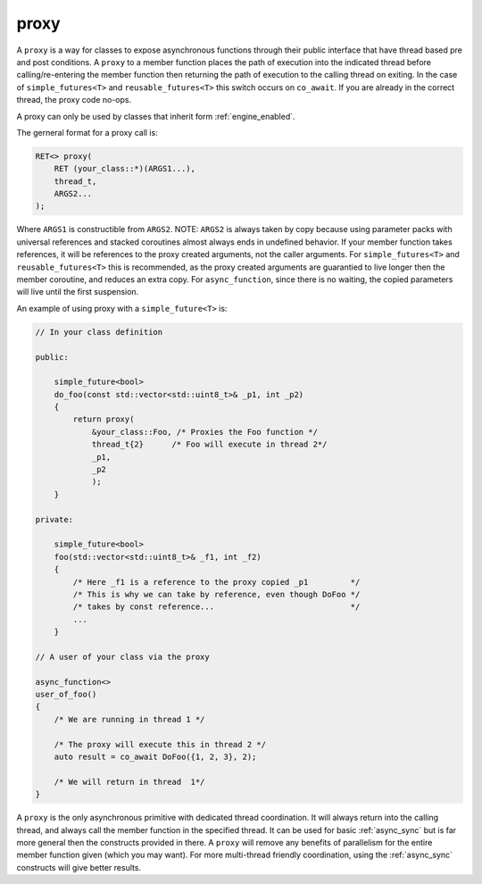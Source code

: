 .. _proxy:

=====
proxy
=====

A ``proxy`` is a way for classes to expose asynchronous functions through their public interface that have thread based pre and post conditions. A ``proxy`` to a member function places the path of execution into the indicated thread before calling/re-entering the member function then returning the path of execution to the calling thread on exiting. In the case of ``simple_futures<T>`` and ``reusable_futures<T>`` this switch occurs on ``co_await``. If you are already in the correct thread, the proxy code no-ops. 

A proxy can only be used by classes that inherit form :ref:`engine_enabled`.

The gerneral format for a proxy call is:

.. code-block:: c++

    RET<> proxy(
        RET (your_class::*)(ARGS1...),
        thread_t,
        ARGS2...
    );

Where ``ARGS1`` is constructible from ``ARGS2``. NOTE: ``ARGS2`` is always taken by copy because using parameter packs with universal references and stacked coroutines almost always ends in undefined behavior. If your member function takes references, it will be references to the proxy created arguments, not the caller arguments. For ``simple_futures<T>`` and ``reusable_futures<T>`` this is recommended, as the proxy created arguments are guarantied to live longer then the member coroutine, and reduces an extra copy.  For ``async_function``, since there is no waiting, the copied parameters will live until the first suspension.

An example of using proxy with a ``simple_future<T>`` is:

.. code-block:: c++

    // In your class definition 

    public:

        simple_future<bool> 
        do_foo(const std::vector<std::uint8_t>& _p1, int _p2)
        {
            return proxy(
                &your_class::Foo, /* Proxies the Foo function */
                thread_t{2}      /* Foo will execute in thread 2*/
                _p1,
                _p2
                );
        }

    private:

        simple_future<bool> 
        foo(std::vector<std::uint8_t>& _f1, int _f2)
        {
            /* Here _f1 is a reference to the proxy copied _p1         */
            /* This is why we can take by reference, even though DoFoo */
            /* takes by const reference...                             */
            ...
        }

    // A user of your class via the proxy

    async_function<>
    user_of_foo()
    {
        /* We are running in thread 1 */

        /* The proxy will execute this in thread 2 */
        auto result = co_await DoFoo({1, 2, 3}, 2);

        /* We will return in thread  1*/
    }

A ``proxy`` is the only asynchronous primitive with dedicated thread coordination. It will always return into the calling thread, and always call the member function in the specified thread. It can be used for basic :ref:`async_sync` but is far more general then the constructs provided in there. A ``proxy`` will remove any benefits of parallelism for the entire member function given (which you may want). For more multi-thread friendly coordination, using the :ref:`async_sync` constructs will give better results.